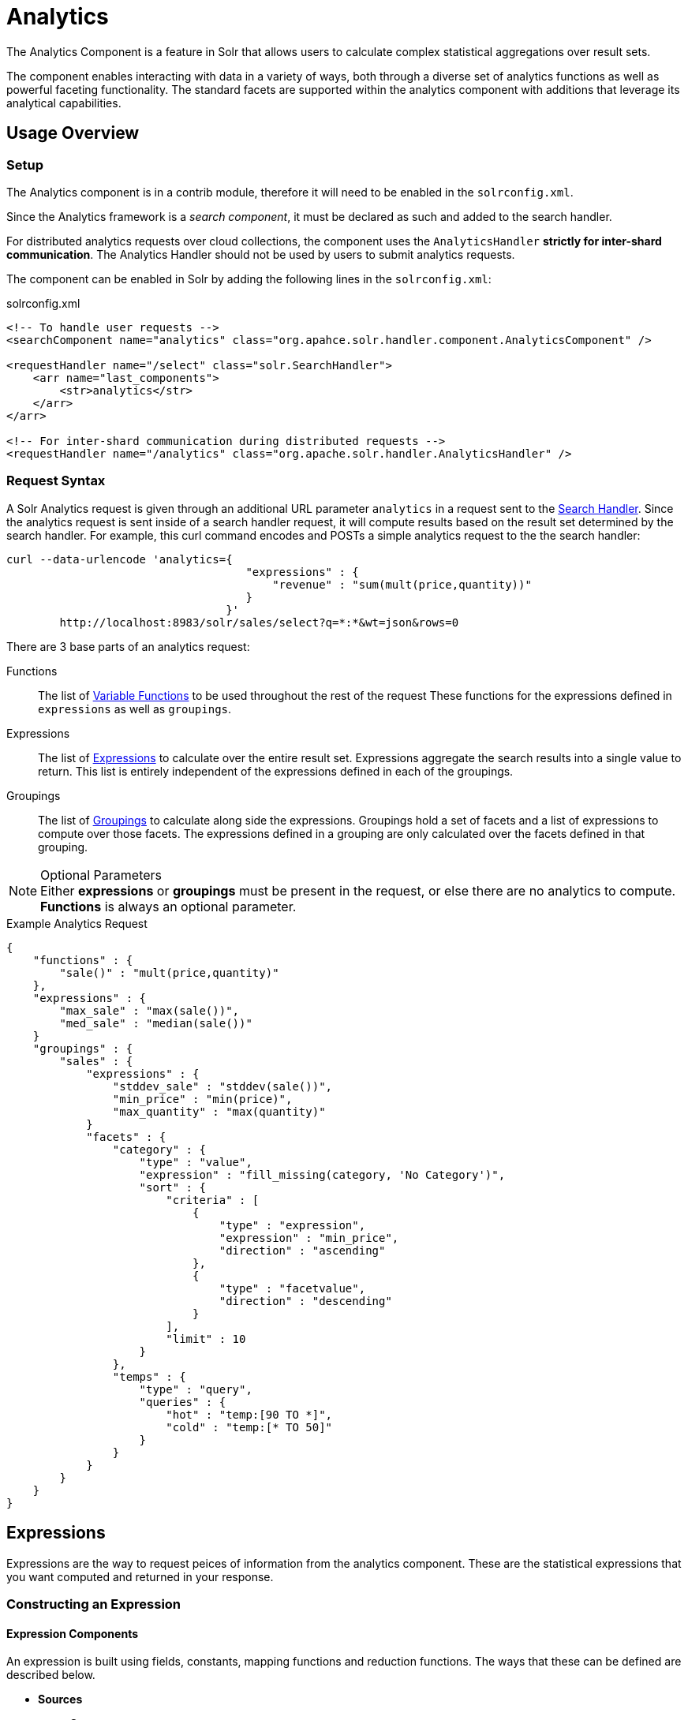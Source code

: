 = Analytics
:page-shortname: analytics
:page-permalink: analytics.html
:page-children: analytics-expression-sources, analytics-mapping-functions, analytics-reduction-functions
:page-tocclass: right
:page-toclevel: 5
// Licensed to the Apache Software Foundation (ASF) under one
// or more contributor license agreements.  See the NOTICE file
// distributed with this work for additional information
// regarding copyright ownership.  The ASF licenses this file
// to you under the Apache License, Version 2.0 (the
// "License"); you may not use this file except in compliance
// with the License.  You may obtain a copy of the License at
//
//   http://www.apache.org/licenses/LICENSE-2.0
//
// Unless required by applicable law or agreed to in writing,
// software distributed under the License is distributed on an
// "AS IS" BASIS, WITHOUT WARRANTIES OR CONDITIONS OF ANY
// KIND, either express or implied.  See the License for the
// specific language governing permissions and limitations
// under the License.

The Analytics Component is a feature in Solr that allows users to calculate complex statistical aggregations over result sets.

The component enables interacting with data in a variety of ways, both through a diverse set of analytics functions as well as powerful faceting functionality.
The standard facets are supported within the analytics component with additions that leverage its analytical capabilities.

[[analytics-usage]]
== Usage Overview

[[analytics-usage-setup]]
=== Setup

The Analytics component is in a contrib module, therefore it will need to be enabled in the `solrconfig.xml`.

Since the Analytics framework is a _search component_, it must be declared as such and added to the search handler.

For distributed analytics requests over cloud collections, the component uses the `AnalyticsHandler` *strictly for inter-shard communication*.
The Analytics Handler should not be used by users to submit analytics requests.

The component can be enabled in Solr by adding the following lines in the `solrconfig.xml`:

[source,xml]
.solrconfig.xml
----
<!-- To handle user requests -->
<searchComponent name="analytics" class="org.apahce.solr.handler.component.AnalyticsComponent" />

<requestHandler name="/select" class="solr.SearchHandler">
    <arr name="last_components">
        <str>analytics</str>
    </arr>
</arr>

<!-- For inter-shard communication during distributed requests -->
<requestHandler name="/analytics" class="org.apache.solr.handler.AnalyticsHandler" />
----

[[analytics-request_syntax]]
=== Request Syntax

A Solr Analytics request is given through an additional URL parameter `analytics` in a request sent to the
<<requesthandlers-and-searchcomponents-in-solrconfig.adoc#searchhandlers,Search Handler>>.
Since the analytics request is sent inside of a search handler request, it will compute results based on the result set determined by the search handler.
For example, this curl command encodes and POSTs a simple analytics request to the the search handler:

[source,bash]
----
curl --data-urlencode 'analytics={ 
                                    "expressions" : { 
                                        "revenue" : "sum(mult(price,quantity))"
                                    }
                                 }'
        http://localhost:8983/solr/sales/select?q=*:*&wt=json&rows=0
----

There are 3 base parts of an analytics request:

Functions::
The list of <<analytics-variable_functions, Variable Functions>> to be used throughout the rest of the request
These functions for the expressions defined in `expressions` as well as `groupings`.

Expressions::
The list of <<analytics-expressions, Expressions>> to calculate over the entire result set.
Expressions aggregate the search results into a single value to return.
This list is entirely independent of the expressions defined in each of the groupings.

Groupings::
The list of <<analytics-facets, Groupings>> to calculate along side the expressions.
Groupings hold a set of facets and a list of expressions to compute over those facets.
The expressions defined in a grouping are only calculated over the facets defined in that grouping.

[NOTE]
.Optional Parameters
Either *expressions* or *groupings* must be present in the request, or else there are no analytics to compute.
*Functions* is always an optional parameter.

[source,json]
.Example Analytics Request
----
{
    "functions" : {
        "sale()" : "mult(price,quantity)"
    },
    "expressions" : {
        "max_sale" : "max(sale())",
        "med_sale" : "median(sale())"
    }
    "groupings" : {
        "sales" : {
            "expressions" : {
                "stddev_sale" : "stddev(sale())",
                "min_price" : "min(price)",
                "max_quantity" : "max(quantity)"
            }
            "facets" : {
                "category" : {
                    "type" : "value",
                    "expression" : "fill_missing(category, 'No Category')",
                    "sort" : {
                        "criteria" : [
                            {
                                "type" : "expression",
                                "expression" : "min_price",
                                "direction" : "ascending"
                            },
                            {
                                "type" : "facetvalue",
                                "direction" : "descending"
                            }
                        ],
                        "limit" : 10
                    }
                },
                "temps" : {
                    "type" : "query",
                    "queries" : {
                        "hot" : "temp:[90 TO *]",
                        "cold" : "temp:[* TO 50]"
                    }
                }
            }
        }
    }
}
----

[[analytics-expressions]]
== Expressions

Expressions are the way to request peices of information from the analytics component. These are the statistical expressions 
that you want computed and returned in your response.

[[analytics-expressions-construction]]
=== Constructing an Expression

[[analytics-expressions-components]]
==== Expression Components

An expression is built using fields, constants, mapping functions and reduction functions. The ways that these can be defined are described below.

* *Sources*
    ** *Constants* +
        Constants are values defined in the expression.
        The supported constant types are described in the <<analytics-expression-sources.adoc#analytics-constants, Analytics Expression Source Reference>>
    ** *Fields* +
        Solr fields that are read from the index.
        The supported fields are listed in the <<analytics-expression-sources.adoc#analytics-fields, Analytics Expression Source Reference>>
* *Mapping Functions* +
    Functions that map values for each Solr Document or Reduction.
    The provided mapping functions are detailed in the <<analytics-mapping-functions.adoc#analytics-mapping-functions,Analytics Mapping Function Reference>>.
    
    ** *Unreduced Mapping* +
    Mapping a Field with another Field or Constant returns a value for every Solr Document.
    Unreduced mapping functions can take fields, constants as well as other unreduced mapping functions as input.
    
    ** *Reduced Mapping* +
    Mapping a Reduction Function with another Reduction Function or Constant returns a single value.
    
* *Reduction Functions* +
    Functions that reduce the values of sources and/or unreduced mapping functions for every Solr Document to a single value.
    The provided reduction functions are detailed in the <<analytics-reduction-functions.adoc#analytics-reduction-functions,Analytics Reduction Function Reference>>.
    
[[analytics-expressions-component-ordering]]
==== Component Ordering

The expression components must be used in the following order to create valid expressions.

* *Reduced Mapping Function*
** *Constants*
** *Reduction Function*
*** *Sources*
*** *Unreduced Mapping Function*
**** *Sources*
**** *Unreduced Mapping Function...*
** *Reduced Mapping Function...*
* *Reduction Function...*

This ordering is based on the following rules:

* No reduction function will be an argument of another reduction function.
*Since all reduction is done together in one step, one reduction function cannot rely on the result of another.*
* No fields are left unreduced, since the analytics component cannot return a list of values for an expression (one for every document).
Every expression must be reduced to a single value.
* Mapping functions are not necessary when creating functions, however as many nested mappings as needed can be used.
* Nested mapping functions must be the same type, so either both must be unreduced or both must be reduced.
A reduced mapping function cannot take an unreduced mapping function as a parameter and vice versa.

[[analytics-expressions-construction-example]]
==== Example Construction

With the above definitions and ordering, an example expression can be broken up into its components:

`div(sum(a,fill_missing(b,0)),add(10.5,count(mult(a,c)))))`

* `*div(sum(a,fill_missing(b,0)),add(10.5,count(mult(a,c)))))` - Reduced Mapping Function* +
`div` is a reduced mapping function since it is a <<analytics-mapping-functions.adoc#analytics-mapping-num-div,provided mapping function>> and has reduced arguments

** `*sum(a,fill_missing(b,0))` - Reduction Function* +
`sum` is a <<analytics-reduction-functions.adoc#analytics-reduction-sum,provided reduction function>>

*** `*a` - Field*
*** `*fill_missing(b,0)` - Unreduced Mapping Function* +
`fill_missing` is an unreduced mapping function since it is a <<analytics-mapping-functions.adoc#analytics-mapping-cond-fill_missing,provided mapping function>> and has a field argument

**** `*b` - Field*
**** `*0` - Constant*
** `*add(10.5,count(mult(a,mult(b,c))))` - Reduced Mapping Function* +
`add` is a reduced mapping function since it is a <<analytics-mapping-functions.adoc#analytics-mapping-num-add,provided mapping function>> and has a reduction function argument

*** `*10.5` - Constant*
*** `*count(mult(a,c))` - Reduction Function* +
`count` is a  <<analytics-reduction-functions.adoc#analytics-reduction-count,provided reduction function>>

**** `*mult(a,c)` - Unreduced Mapping Function* +
`mult` is an unreduced mapping function since it is a <<analytics-mapping-functions.adoc#analytics-mapping-num-mult,provided mapping function>> and has two field arguments

***** `*a` - Field*
***** `*c` - Field*

[[analytics-expressions-cardinality]]
=== Expression Cardinality (Multi-Valued and Single-Valued)

The root of all multi-valued expressions are multi-valued fields. Single-valued expressions can be started with constants or single-valued fields.
All single-valued expressions can be treated as multi valued expressions that contain one value.

Single-valued expressions and Multi-valued expressions can be used together in many mapping functions, as well as Multi-valued expressions being used alone, and many single-valued expressions being used together. For example:

`add(*<single-valued double>*, *<single-valued double>*, ...)`:: 
    Returns a *single-valued* double expression where the value of the values of each expression are added.
`add(*<single-valued double>*, *<multi-valued double>*)`::
    Returns a *multi-valued* double expression where each value of the second expression is added to the single value of the first expression.
`add(*<multi-valued double>*, *<single-valued double>*)`::
    Acts the same as the above function.
`add(*<multi-valued double>*)`::
    Returns a *single-valued* double expression which is the sum of the multiple values of the parameter expression.

[[analytics-expressions-types]]
=== Types and Implicit Casting

The new analytics component currently supports the following types:
*boolean*, *int*, *long*, *float*, *double*, *date* and *string*.
These types have one-way implicit casting enabled for the following relationships:

[cols="20,80",options="header"]
|===
| Type | Implicitly Casts To

| *Boolean* | String

| *Date* | Long, String

| *Integer* | Long, Float, Double, String

| *Long* | Double, String

| *Float* | Double, String

| *Double* | String

| *String* | _none_
|===

An implicit cast means that if a function requires a certain type of value as a parameter, arguments will be automatically converted to that type if it is possible.
For example `concat()` only accepts *String* parameters and since all types can be implicitly cast to *Strings*, any type is accepted as an argument. 
This also goes for dynamically typed functions. `fillmissing()` requires two arguments of the same type, however two types that implicitly cast to the same type can also be used.
For example `fill_missing(*<long>*,*<float>*)` will be cast to `fill_missing(*<double>*,*<double>*)` since *long* cannot be cast to *float* and *float* cannot be cast to *long* implicitly.

There is an ordering to implicit casts, where the more specialized type is ordered ahead of the more general type.
Therefore even though both *Long* and *Float* can be implicitly cast to *Double* and *String*, they will be cast to *Double*.
This is because *Double* is a more specialized type than *String*, which every type can be cast to.
The ordering is the same as their order in the above table.

Cardinality can also be implicity cast.
Single-valued expressions can always be implicitly cast to multi-valued expressions, since all single-valued expressions are multi-valued expressions with one value.

Implicit casting will only occur when an expression will not _"compile"_ without it.
If an expression follows all typing rules initially, no implicit casting will occur.
Certain functions such as `string()`, `date()`, `round()`, `floor()`, and `ceil()` act as explicit casts, declaring the type that is desired.
However `round()`, `floor()` and `cell()` can return either *int* or *long* depending on the argument type.
                          
[[analytics-variable_functions]]
== Variable Functions

Variable functions are a way to shorten your expressions and make writing analytics queries easier. They are essentially lambda functions defined in a request.

[source,json]
.Example Basic Function
----
{
    "functions" : {
        "sale()" : "mult(price,quantity)"
    },
    "expressions" : {
        "max_sale" : "max(sale())",
        "med_sale" : "median(sale())"
    }
}
----

In the above request, instead of writing `mult(price,quantity)` twice a function `sale()` was defined to abstract this idea. Then that function was used in the multiple expressions.

Suppose that we want to look at the sales of specific categories:

[source,json]
----
{
    "functions" : {
        "clothing_sale()" : "filter(mult(price,quantity),equal(category,'Clothing'))",
        "kitchen_sale()" : "filter(mult(price,quantity),equal(category,\"Kitchen\"))"
    },
    "expressions" : {
        "max_clothing_sale" : "max(clothing_sale())"
      , "med_clothing_sale" : "median(clothing_sale())"
      , "max_kitchen_sale" : "max(kitchen_sale())"
      , "med_kitchen_sale" : "median(kitchen_sale())"
    }
}
----
                                                          
[[analytics-variable_functions-arguments]]
=== Arguments

Instead of making a function for each category, it would be much easier to use category as an input to the `sale()` function.
An example of this functionality is shown below:

[source,json]
.Example Function with Arguments
----
{
    "functions" : {
        "sale(cat)" : "filter(mult(price,quantity),equal(category,cat))"
    },
    "expressions" : {
        "max_clothing_sale" : "max(sale(\"Clothing\"))"
      , "med_clothing_sale" : "median(sale('Clothing'))"
      , "max_kitchen_sale" : "max(sale(\"Kitchen\"))"
      , "med_kitchen_sale" : "median(sale('Kitchen'))"
    }
}
----

Variable Functions can take any number of arguments and use them in the function expression as if they were a field or constant.
                                                          
[[analytics-variable_functions-variable_length_arguments]]
=== Variable Length Arguments

There are analytics functions that take a variable amount of parameters.
Therefore there are use cases where variable functions would need to take a variable amount of parameters.
For example maybe there are multiple, yet undetermined number of, components to the price of a product.
Functions can take a variable length of parameters if the last parameter is followed by `..`

[source,json]
.Example Function with a Variable Length Argument
----
{
    "functions" : {
        "sale(cat, costs..)" : "filter(mult(add(costs),quantity),equal(category,cat))"
    },
    "expressions" : {
        "max_clothing_sale" : "max(sale('Clothing', material, tariff, tax))"
      , "med_clothing_sale" : "median(sale('Clothing', material, tariff, tax))"
      , "max_kitchen_sale" : "max(sale('Kitchen', material, construction))"
      , "med_kitchen_sale" : "median(sale('Kitchen', material, construction))"
    }
}
----

In the above example a variable length argument is used to encapsulate all of the costs to use for a product.
There is no definite number of arguments requested for the variable length parameter, therefore the clothing expressions can use 3 and the kitchen expressions can use 2.
When the `sale()` function is called, `costs` is expanded to the arguments given.

Therefore in the above request, inside of the `sale` function:

* `add(costs)`

is expanded to both of the following:

* `add(material, tariff, tax)`
* `add(material, construction)`

[[analytics-variable_functions-for_each]]
=== For-Each
[CAUTION]
.Advanced Functionality
====
The following function details are for advanced requests. 
====

Although the above functionality allows for an undefined number of arguments to be passed to a function, it does not allow for interacting with those arguments.
Many times we might want to wrap each argument in additional functions.
For example maybe we want to be able to look at multiple categories at the same time.
So we want to see if `category EQUALS x *OR* category EQUALS y` and so on.
In order to do this we need to use *for-each lambda functions*, which transform each value of the variable length parameter.
The *for-each* is started with the `:` character after the variable length parameter.

[source,json]
.Example Function with a For-Each
----
{
    "functions" : {
        "sale(cats..)" : "filter(mult(price,quantity),or(cats:equal(category,_)))"
    },
    "expressions" : {
        "max_sale_1" : "max(sale('Clothing', 'Kitchen'))"
      , "med_sale_1" : "median(sale('Clothing', 'Kitchen'))"
      , "max_sale_2" : "max(sale('Electronics', 'Entertainment', 'Travel'))"
      , "med_sale_2" : "median(sale('Electronics', 'Entertainment', 'Travel'))"
    }
}
----

`cats:` is the syntax that starts a for-each lambda function over every parameter `cats`, and the `\_` character is used to refer to the value of `cats` in each iteration in the for-each.
Therefore when `sale("Clothing", "Kitchen")` is called the lambda function `equal(category,_)` is applied to both *Clothing* and *Kitchen* inside of the `or()` function.

Using all of these rules

* `sale("Clothing","Kitchen")`

is expanded to

* `filter(mult(price,quantity),or(equal(category,"Kitchen"),equal(category,"Clothing")))`

by the expression parser.

[[analytics-facets]]
== Groupings And Facets

*Facets*, much like in the rest of Solr, allow analytics results to be broken up and grouped by attributes of the data that the expressions are being calculated over.
The currently available facets for use in the analytics component are *Value Facets*, *Pivot Facets*, *Range Facets* and *Query Facets*.
Each facet is required to have a unique name within the grouping it is defined in, and no facet can be defined outside of a grouping.

*Groupings* allow users to calculate the same grouping of expressions over a set of facets.
Groupings must have both `expressions` and `facets` given.
And 

[NOTE]
.Facet Examples
The examples below will use the following grouping Request and Response bases:

[source,json]
.Example Base Facet Request
----
{
    "functions" : {
        "sale()" : "mult(price,quantity)"
    },
    "groupings" : {
        "sales_numbers" : {
            "expressions" : {
                "max_sale" : "max(sale())",
                "med_sale" : "median(sale())"
            },
            "facets" : {
                "<name>" : "< facet request >"
            }
        }
    }
}
----

[source,json]
.Example Base Facet Response
----
{
    "analytics_response" : {
        "groupings" : {
            "sales_numbers" : {
                "<name>" : "< facet response >"
            }
        }
    }
}
----

[[analytics-facet-sorting]]
=== Facet Sorting

Some Analytics facets allow for complex sorting of their results.
The two current sortable facets are <<analytics-facets-value, Value Facets>> and <<analytics-facets-pivot, Pivot Facets>>.

==== Parameters


* *Criteria* - List of criteria to sort the facet by
** _Criterion_
*** *Type*
**** Expression - Sort by the value of an expression defined in the same grouping
**** Facet Value - Sort by the string-representation of the facet value
*** *Direction* _(Optional)_
**** Ascending _(Default)_
**** Descending
*** *Expression* when `type = expression` - The name of an expression defined in the same grouping
* *Limit* _(Optional)_ - Limit the number of returned facet values to the top _N_
* *Offset* _(Optional)_ - When a limit is set, skip the top _N_ facet values


[source,json]
.Example Sort Request
----
{
    "criteria" : [
        {
            "type" : "expression",
            "expression" : "max_sale",
            "direction" : "ascending"
        },
        {
            "type" : "facetvalue",
            "direction" : "descending"
        }
    ],
    "limit" : 10,
    "offset" : 5
}
----

[[analytics-facets-value]]
=== Value Facets

Value Facets are used to group documents by the value of a *mapping expression* applied to each document.
Mapping expressions are expressions that do not include a *reduction function*.
For more information, refer to the <<analytics-expressions-components, Expressions section>>.

* `mult(quantity, sum(price, tax))` : breakup documents by the revenue generated
* `fillmissing(state, "N/A")` : breakup documents by state, where *N/A* is used when the document doesn't contain a state

Value Facets can be sorted.

[source,json]
.Example Value Facet Request
----
{
    "type" : "value",
    "expression" : "fillmissing(category,'No Category')",
    "sort" : {}
}
----
[NOTE]
.Optional Parameters
The *sort* parameter is optional.

[source,json]
.Example Value Facet Response
----
[
    { "..." : "..." },
    {
        "value" : "Electronics",
        "results" : {
            "max_sale" : 103.75,
            "med_sale" : 15.5
        }
    },
    {
        "value" : "Kitchen",
        "results" : {
            "max_sale" : 88.25,
            "med_sale" : 11.37
        }
    },
    { "..." : "..." }
]
----

[NOTE]
.Field Facets
This is a replacement for Field Facets in the original Analytics Component.
Field Facet functionality is mainted in Value Facets by using the name of a field as the expression.

[[analytics-facets-pivot]]
=== Pivot Facets

Pivot Facets are used to group documents by the value of multiple mapping expression applied to each document.
Something about drill down.

Pivot Facets work much like layers of <<analytics-facets-value,Value Facets>>.
A list of pivots is required, and the order of the list directly impacts the results returned.
The first pivot given will be treated like a normal value facet.
The second pivot given will be treated like one value facet for each value of the first pivot.
Each of these second-level value facets will be limited to the documents in their first-level facet bucket.
This continues for however many pivots are provided.

Sorting is enabled on a per-pivot basis. This means that if your top pivot has a sort with `limit : 1`, then only that first
value of the facet will be drilled down into. Sorting in each pivot is independent of the other pivots.

[source,json]
.Example Pivot Facet Request
----
{
    "type" : "pivot",
    "pivots" : [
        {
            "name" : "country",
            "expression" : "country",
            "sort" : {}
        },
        {
            "name" : "state",
            "expression" : "fillmissing(state, fillmissing(providence, territory))"
        },
        {
            "name" : "city",
            "expression" : "fillmissing(city, "N/A")",
            "sort" : {}
        }
    ]
}
----
[NOTE]
.Optional Parameters
The *sort* parameter within the pivot object is optional, and can be given in any, none or all of the provided pivots.


[source,json]
.Example Pivot Facet Response
----
[
    { "..." : "..." },
    {
        "pivot" : "Country",
        "value" : "USA",
        "results" : {
            "max_sale" : 103.75,
            "med_sale" : 15.5
        },
        "children" : [
            { "..." : "..." },
            {
                "pivot" : "State",
                "value" : "Texas",
                "results" : {
                    "max_sale" : 99.2,
                    "med_sale" : 20.35
                },
                "children" : [
                    { "..." : "..." },
                    {
                        "pivot" : "City",
                        "value" : "Austin",
                        "results" : {
                            "max_sale" : 94.34,
                            "med_sale" : 17.60
                        }
                    },
                    { "..." : "..." }
                ]
            },
            { "..." : "..." }
        ]
    },
    { "..." : "..." }
]
----

[[analytics-facets-range]]
=== Range Facets

Range Facets are used to group documents by the value of a field into a given set of ranges.
The inputs for analytics Range Facets are identical to those used for Solr Range Facets.
Refer to the <<faceting.adoc#range-faceting,Range Facet documentation>> for questions regarding use.

[source,json]
.Example Range Facet Request
----
{
    "type" : "range",
    "field" : "price",
    "start" : "0",
    "end" : "100",
    "gap" : [
        "5",
        "10",
        "10",
        "25"
    ],
    "hardend" : true,
    "include" : [
        "bottom",
        "top"
    ],
    "others" : [
        "after",
        "between"
    ]
}
----
[NOTE]
.Optional Parameters
The *hardend*, *include* and *others* parameters are all optional. 

[source,json]
.Example Range Facet Response
----
[
    {
        "value" : "[0 TO 5]",
        "results" : {
            "max_sale" : 4.75,
            "med_sale" : 3.45
        }
    },
    {
        "value" : "[5 TO 15]",
        "results" : {
            "max_sale" : 13.25,
            "med_sale" : 10.20
        }
    },
    {
        "value" : "[15 TO 25]",
        "results" : {
            "max_sale" : 22.75,
            "med_sale" : 18.50
        }
    },
    {
        "value" : "[25 TO 50]",
        "results" : {
            "max_sale" : 47.55,
            "med_sale" : 30.33
        }
    },
    {
        "value" : "[50 TO 75]",
        "results" : {
            "max_sale" : 70.25,
            "med_sale" : 64.54
        }
    },
    { "..." : "..." }
]
----

[[analytics-facets-query]]
=== Query Facets

Query Facets are used to group documents by given set of queries.

[source,json]
.Example Query Facet Request
----
{
    "type" : "query",
    "queries" : {
        "high_quantity" : "quantity:[ 5 TO 14 ] AND price:[ 100 TO * ]",
        "low_quantity" : "quantity:[ 1 TO 4 ] AND price:[ 100 TO * ]"
    }
}
----

[source,json]
.Example Query Facet Response
----
[
    {
        "value" : "high_quantity",
        "results" : {
            "max_sale" : 4.75,
            "med_sale" : 3.45
        }
    },
    {
        "value" : "low_quantity",
        "results" : {
            "max_sale" : 13.25,
            "med_sale" : 10.20
        }
    }
]
----
